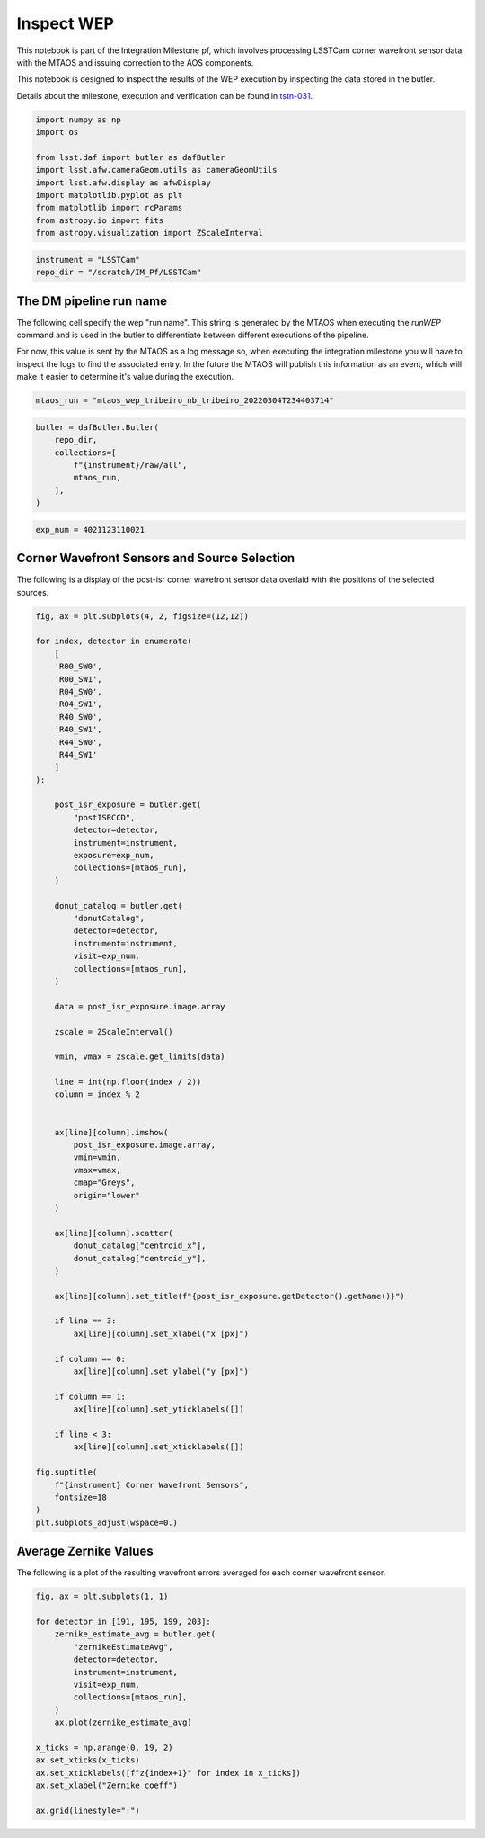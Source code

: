Inspect WEP
===========

This notebook is part of the Integration Milestone pf, which involves
processing LSSTCam corner wavefront sensor data with the MTAOS and
issuing correction to the AOS components.

This notebook is designed to inspect the results of the WEP execution by
inspecting the data stored in the butler.

Details about the milestone, execution and verification can be found in
`tstn-031 <https://tstn-031.lsst.io>`__.

.. code:: ipython3

    import numpy as np 
    import os 
    
    from lsst.daf import butler as dafButler
    import lsst.afw.cameraGeom.utils as cameraGeomUtils
    import lsst.afw.display as afwDisplay
    import matplotlib.pyplot as plt
    from matplotlib import rcParams 
    from astropy.io import fits
    from astropy.visualization import ZScaleInterval
    


.. code:: ipython3

    instrument = "LSSTCam"
    repo_dir = "/scratch/IM_Pf/LSSTCam"

The DM pipeline run name
------------------------

The following cell specify the wep "run name".
This string is generated by the MTAOS when executing the `runWEP` command and is used in the butler to differentiate between different executions of the pipeline.

For now, this value is sent by the MTAOS as a log message so, when executing the integration milestone you will have to inspect the logs to find the associated entry.
In the future the MTAOS will publish this information as an event, which will make it easier to determine it's value during the execution.

.. code:: ipython3

    mtaos_run = "mtaos_wep_tribeiro_nb_tribeiro_20220304T234403714"

.. code:: ipython3

    butler = dafButler.Butler(
        repo_dir, 
        collections=[
            f"{instrument}/raw/all",
            mtaos_run,
        ],
    )

.. code:: ipython3

    exp_num = 4021123110021

Corner Wavefront Sensors and Source Selection
---------------------------------------------

The following is a display of the post-isr corner wavefront sensor data
overlaid with the positions of the selected sources.

.. code:: ipython3

    fig, ax = plt.subplots(4, 2, figsize=(12,12))
    
    for index, detector in enumerate(
        [
        'R00_SW0',
        'R00_SW1',
        'R04_SW0',
        'R04_SW1',
        'R40_SW0',
        'R40_SW1',
        'R44_SW0',
        'R44_SW1'
        ]
    ):
        
        post_isr_exposure = butler.get(
            "postISRCCD", 
            detector=detector, 
            instrument=instrument,
            exposure=exp_num,
            collections=[mtaos_run],
        )
        
        donut_catalog = butler.get(
            "donutCatalog", 
            detector=detector, 
            instrument=instrument,
            visit=exp_num,
            collections=[mtaos_run],
        )
        
        data = post_isr_exposure.image.array
        
        zscale = ZScaleInterval()
        
        vmin, vmax = zscale.get_limits(data)
        
        line = int(np.floor(index / 2))
        column = index % 2
    
    
        ax[line][column].imshow(
            post_isr_exposure.image.array,
            vmin=vmin,
            vmax=vmax,
            cmap="Greys",
            origin="lower"
        )
        
        ax[line][column].scatter(
            donut_catalog["centroid_x"],
            donut_catalog["centroid_y"],
        )
    
        ax[line][column].set_title(f"{post_isr_exposure.getDetector().getName()}")
        
        if line == 3:
            ax[line][column].set_xlabel("x [px]")
        
        if column == 0:
            ax[line][column].set_ylabel("y [px]")
        
        if column == 1:
            ax[line][column].set_yticklabels([])
        
        if line < 3:
            ax[line][column].set_xticklabels([])
            
    fig.suptitle(
        f"{instrument} Corner Wavefront Sensors",
        fontsize=18
    )
    plt.subplots_adjust(wspace=0.)



.. image:: output_7_0.png


Average Zernike Values
----------------------

The following is a plot of the resulting wavefront errors averaged for
each corner wavefront sensor.

.. code:: ipython3

    fig, ax = plt.subplots(1, 1)
    
    for detector in [191, 195, 199, 203]:
        zernike_estimate_avg = butler.get(
            "zernikeEstimateAvg", 
            detector=detector, 
            instrument=instrument,
            visit=exp_num,
            collections=[mtaos_run],
        )
        ax.plot(zernike_estimate_avg)
    
    x_ticks = np.arange(0, 19, 2)
    ax.set_xticks(x_ticks)
    ax.set_xticklabels([f"z{index+1}" for index in x_ticks])
    ax.set_xlabel("Zernike coeff")
    
    ax.grid(linestyle=":")



.. image:: output_9_0.png


